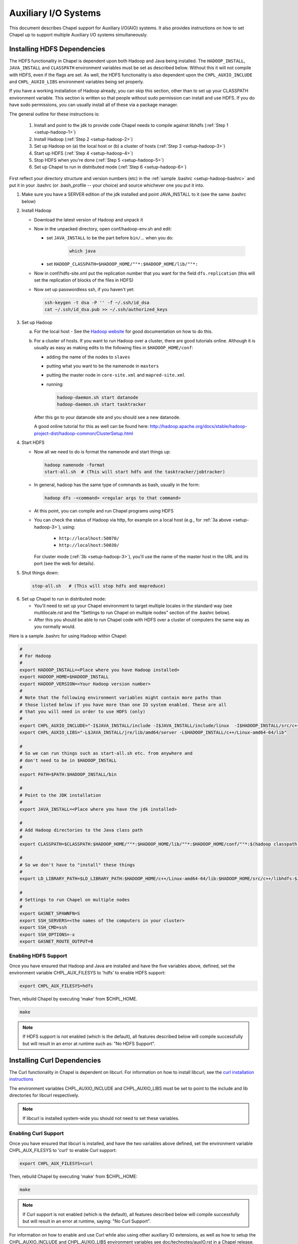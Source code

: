 .. _readme-auxIO:

.. default-domain:: chpl

=====================
Auxiliary I/O Systems
=====================

This document describes Chapel support for Auxiliary I/O(AIO) systems. It also
provides instructions on how to set Chapel up to support multiple Auxiliary I/O
systems simultaneously.


Installing HDFS Dependencies
----------------------------

The HDFS functionality in Chapel is dependent upon both Hadoop and Java being
installed.  The ``HADOOP_INSTALL``, ``JAVA_INSTALL`` and ``CLASSPATH``
environment variables must be set as described below.
Without this it will not compile with HDFS, even if
the flags are set. As well, the HDFS functionality is also dependent upon the
``CHPL_AUXIO_INCLUDE`` and ``CHPL_AUXIO_LIBS`` environment variables being set
properly.

If you have a working installation of Hadoop already, you can skip
this section, other than to set up your CLASSPATH environment
variable.  This section is written so that people without sudo
permission can install and use HDFS.  If you do have sudo permissions,
you can usually install all of these via a package manager.

The general outline for these instructions is:

  1. Install and point to the jdk to provide code Chapel needs to
     compile against libhdfs (:ref:`Step 1 <setup-hadoop-1>`)
  2. Install Hadoop (:ref:`Step 2 <setup-hadoop-2>`)
  3. Set up Hadoop on (a) the local host or (b) a cluster of hosts
     (:ref:`Step 3 <setup-hadoop-3>`)
  4. Start up HDFS (:ref:`Step 4 <setup-hadoop-4>`)
  5. Stop HDFS when you're done (:ref:`Step 5 <setup-hadoop-5>`)
  6. Set up Chapel to run in distributed mode (:ref:`Step 6 <setup-hadoop-6>`)

First reflect your directory structure and version numbers (etc) in the
:ref:`sample .bashrc <setup-hadoop-bashrc>` and put it in your .bashrc (or
.bash_profile -- your choice) and source whichever one you put it into.

.. _setup-hadoop-1:

1. Make sure you have a SERVER edition of the jdk installed and
   point JAVA_INSTALL to it (see the same .bashrc below)

.. _setup-hadoop-2:

2. Install Hadoop

   * Download the latest version of Hadoop and unpack it

   * Now in the unpacked directory, open conf/hadoop-env.sh and edit:

     * set ``JAVA_INSTALL`` to be the part before ``bin/``... when you do:

        .. code-block:: sh

          which java

     * set ``HADOOP_CLASSPATH=$HADOOP_HOME/""*:$HADOOP_HOME/lib/""*:``

   * Now in conf/hdfs-site.xml put the replication number that you
     want for the field ``dfs.replication`` (this will set the
     replication of blocks of the files in HDFS)

   * Now set up passwordless ssh, if you haven't yet:

     .. code-block:: sh

       ssh-keygen -t dsa -P '' -f ~/.ssh/id_dsa
       cat ~/.ssh/id_dsa.pub >> ~/.ssh/authorized_keys

.. _setup-hadoop-3:

3. Set up Hadoop

   a. For the local host - See the
      `Hadoop website <http://hadoop.apache.org/docs/stable/hadoop-project-dist/hadoop-common/SingleCluster.html>`_
      for good documentation on how to do this.

   b. For a cluster of hosts. If you want to run Hadoop over a cluster, there
      are good tutorials online. Although it is usually as easy as making
      edits to the following files in ``$HADOOP_HOME/conf``:

      * adding the name of the nodes to ``slaves``
      * putting what you want to be the namenode in ``masters``
      * putting the master node in ``core-site.xml`` and ``mapred-site.xml``
      * running:

        .. code-block:: sh

         hadoop-daemon.sh start datanode
         hadoop-daemon.sh start tasktracker

      After this go to your datanode site and you should see a new
      datanode.

      A good online tutorial for this as well can be found here:
      http://hadoop.apache.org/docs/stable/hadoop-project-dist/hadoop-common/ClusterSetup.html

.. _setup-hadoop-4:

4. Start HDFS

   * Now all we need to do is format the namenode and start things up:

     .. code-block:: sh

       hadoop namenode -format
       start-all.sh  # (This will start hdfs and the tasktracker/jobtracker)

   * In general, hadoop has the same type of commands as bash,
     usually in the form:

     .. code-block:: sh

         hadoop dfs -<command> <regular args to that command>

   * At this point, you can compile and run Chapel programs using HDFS

   * You can check the status of Hadoop via http, for example on a local
     host (e.g., for :ref:`3a above <setup-hadoop-3>`), using:

       *  ``http://localhost:50070/``
       *  ``http://localhost:50030/``

     For cluster mode (:ref:`3b <setup-hadoop-3>`), you'll use the name of the
     master host in the URL and its port (see the web for details).

.. _setup-hadoop-5:

5. Shut things down:

   .. code-block:: sh

     stop-all.sh   # (This will stop hdfs and mapreduce)

.. _setup-hadoop-6:

6. Set up Chapel to run in distributed mode:

   * You'll need to set up your Chapel environment to target multiple
     locales in the standard way (see multilocale.rst and the
     "Settings to run Chapel on multiple nodes" section of the
     .bashrc below).

   * After this you should be able to run Chapel code with HDFS over
     a cluster of computers the same way as you normally would.


.. _setup-hadoop-bashrc:

Here is a sample .bashrc for using Hadoop within Chapel:


.. code-block:: sh

  #
  # For Hadoop
  #
  export HADOOP_INSTALL=<Place where you have Hadoop installed>
  export HADOOP_HOME=$HADOOP_INSTALL
  export HADOOP_VERSION=<Your Hadoop version number>
  #
  # Note that the following environment variables might contain more paths than
  # those listed below if you have more than one IO system enabled. These are all
  # that you will need in order to use HDFS (only)
  #
  export CHPL_AUXIO_INCLUDE="-I$JAVA_INSTALL/include -I$JAVA_INSTALL/include/linux  -I$HADOOP_INSTALL/src/c++/libhdfs"
  export CHPL_AUXIO_LIBS="-L$JAVA_INSTALL/jre/lib/amd64/server -L$HADOOP_INSTALL/c++/Linux-amd64-64/lib"

  #
  # So we can run things such as start-all.sh etc. from anywhere and
  # don't need to be in $HADOOP_INSTALL
  #
  export PATH=$PATH:$HADOOP_INSTALL/bin

  #
  # Point to the JDK installation
  #
  export JAVA_INSTALL=<Place where you have the jdk installed>

  #
  # Add Hadoop directories to the Java class path
  #
  export CLASSPATH=$CLASSPATH:$HADOOP_HOME/""*:$HADOOP_HOME/lib/""*:$HADOOP_HOME/conf/""*:$(hadoop classpath):

  #
  # So we don't have to "install" these things
  #
  export LD_LIBRARY_PATH=$LD_LIBRARY_PATH:$HADOOP_HOME/c++/Linux-amd64-64/lib:$HADOOP_HOME/src/c++/libhdfs:$JAVA_INSTALL/jre/lib/amd64/server:$JAVA_INSTALL:$HADOOP_HOME/lib:$JAVA_INSTALL/jre/lib/amd64:$CLASSPATH

  #
  # Settings to run Chapel on multiple nodes
  #
  export GASNET_SPAWNFN=S
  export SSH_SERVERS=<the names of the computers in your cluster>
  export SSH_CMD=ssh
  export SSH_OPTIONS=-x
  export GASNET_ROUTE_OUTPUT=0


Enabling HDFS Support
*********************

Once you have ensured that Hadoop and Java are installed and have the
five variables above, defined, set the environment variable
CHPL_AUX_FILESYS to 'hdfs' to enable HDFS support:

.. code-block:: sh

  export CHPL_AUX_FILESYS=hdfs

Then, rebuild Chapel by executing 'make' from $CHPL_HOME.

.. code-block:: sh

  make

.. note::

  If HDFS support is not enabled (which is the default), all
  features described below will compile successfully but will result in
  an error at runtime such as: "No HDFS Support".

Installing Curl Dependencies
----------------------------

The Curl functionality in Chapel is dependent on libcurl. For information on
how to install libcurl, see the
`curl installation instructions <https://curl.haxx.se/docs/install.html>`_

The environment variables CHPL_AUXIO_INCLUDE and CHPL_AUXIO_LIBS must be set to
point to the include and lib directories for libcurl respectively.

.. note::

  If libcurl is installed system-wide you should not need to set these
  variables.


Enabling Curl Support
*********************

Once you have ensured that libcurl is installed, and have the two variables
above defined, set the environment variable CHPL_AUX_FILESYS to 'curl' to enable
Curl support:

.. code-block:: sh

  export CHPL_AUX_FILESYS=curl

Then, rebuild Chapel by executing 'make' from $CHPL_HOME:

.. code-block:: sh

  make

.. note::

  If Curl support is not enabled (which is the default), all features
  described below will compile successfully but will result in an error at
  runtime, saying: "No Curl Support".

For information on how to enable and use Curl while also using other auxiliary
IO extensions, as well as how to setup the CHPL_AUXIO_INCLUDE and
CHPL_AUXIO_LIBS environment variables see doc/technotes/auxIO.rst in a
Chapel release.



The AIO system depends upon three environment variables:

    ``CHPL_AUX_FILESYS``
    ``CHPL_AUXIO_INCLUDE``
    ``CHPL_AUXIO_LIBS``

In the following sections, we will explain what they should be set to, and give
the general idea of what they do.


CHPL_AUXIO_INCLUDE & CHPL_AUXIO_LIBS
------------------------------------

These paths are for the extra libraries that will be linked in with the runtime
when it is compiled. For instance, if I installed libcurl, and had it install in
``~/include`` and ``~/lib`` you would set them to be:


.. code-block:: sh

    export CHPL_AUXIO_LIBS="-L~/include"
    export CHPL_AUXIO_INCLUDE="-I~/lib"

In general, you want it so that if you had a .c file that used the libraries
that you wish to compile Chapel with, all you would need to do to compile this
file would be:

``cc $CHPL_AUXIO_LIBS $CHPL_AUXIO_INCLUDE <any libraries> <the .c file>``

where <any libraries> might be ``-lcurl``, ``-lhdfs``, ``-lhdfs3``, ``-ljvm`` etc.

.. note::

  It is not necessary to pass these library flags, or library/include paths
  to the Chapel compiler invocations (chpl) as the values in ``CHPL_AUXIO_LIBS``
  and ``CHPL_AUXIO_INCLUDE`` will be used there as well as in building the
  Chapel runtime

CHPL_AUX_FILESYS
----------------

This is a space delimited string detailing what AIO systems we wish to compile
Chapel with (and use). For example if we wanted to enable Curl and HDFS support
simultaneously we would set:

    ``CHPL_AUX_FILESYS="hdfs curl"``

Assuming that you have correctly defined ``CHPL_AUXIO_INCLUDES`` and ``CHPL_AUXIO_LIBS``
as detailed above, and have the correct libraries installed.

If you only have one AIO system that you wish to use, you may simply set
``CHPL_AUX_FILESYS=<system>``. For example, if we only wanted Apache Hadoop HDFS support,
we would set:

    ``CHPL_AUX_FILESYS=hdfs``


I/O Systems Supported
---------------------

Currently, the I/O systems supported are:

 - Lustre
 - :mod:`HDFS`
 - :mod:`Curl`


Parallel and Distributed I/O Features
-------------------------------------

We support two functions for Parallel and Distributed file systems (these also
work on "standard" file systems as well).

``file.getchunk(start:int(64), end:int(64)):(int(64), int(64))``

 - This returns the first logical *chunk* of the file that is inside this
   section. If no *chunk* can be found inside this region, (0,0) is returned. If
   no arguments are provided, we return the start and end of the first logical
   chunk for this file.

     - On Lustre, this returns the first stripe for the file that is inside this region.

     - On HDFS, this returns the first block for the file that is inside this
       region.

     - On local file systems, it returns the first *optimal transfer block*
       (from fstatfs) inside this section of the file.

``file.localesForRegion(start:int(64), end:int(64)):domain(locale)``

 - This returns the *best locales* for a given chunk of the file. If no
   individual or set of locales are *best* (i.e., there is some sort of data
   affinity that we can exploit), we return all locales.

     - On Lustre, no locale are *best*, so we return all locales

     - On HDFS, we return the block owners for that specific block

     - On local file systems, we return all locales, since no individual
       locale is best.

 - Apache Hadoop provides a libhdfs implementation that uses the Java virtual
   machine (jvm) and the Apache Hadoop HDFS jar files. When using Apache Hadoop
   libhdfs, make sure the jvm installation includes a static version of libjvm.
   Since, Apache Hadoop's libhdfs spins up a jvm, each compute node will need 
   access to the Apache Hadoop HDFS jar files and correct Java classpath 
   configurations. Set ``CHPL_AUX_FILESYS=hdfs`` to use libhdfs.
   Review ``$CHPL_HOME/modules/packages/HDFS.chpl`` for configuration.

 - Pivotal libhdfs3 is a pure C/C++ alternative implementation of the libhdfs.
   To use libhdfs3: install the libhdfs3 using source code from the PivotalHD
   github repository, follow the instructions for installing the Chapel support
   for Apache Hadoop libhdfs, and set ``CHPL_AUX_FILESYS=hdfs3``

 - When building Chapel HDFS support, select *one* libhdfs implementation!

 - To use Chapel's third-party build support (in the event you do not have or
   would like avoid performing a system build of libhdfs) review the
   :mod:`HDFS` documentation.
